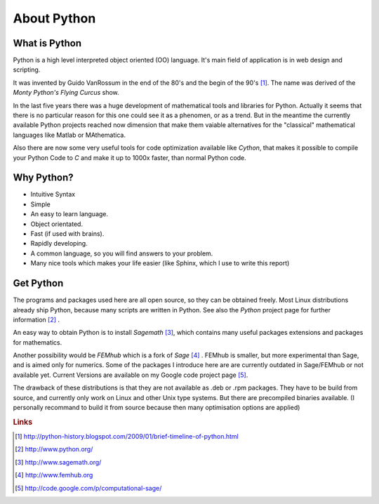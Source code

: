 .. highlight:: python

About Python
==============================

What is Python
-----------------------------
Python is a high level interpreted object oriented (OO) language.
It's main field of application is in web design and scripting. 

It was invented by Guido VanRossum in the end of the 80's and the begin of
the 90's [#]_. The name was derived of the *Monty Python's Flying Curcus*
show.

In the last five years there was a huge development of mathematical tools
and libraries for Python. Actually it seems that there is no particular reason for 
this one could see it as a phenomen, or as a trend. But in the meantime the currently
available Python projects reached now dimension that make them vaiable alternatives 
for the "classical" mathematical languages like Matlab or MAthematica.

Also there are now some very useful tools for code optimization available like *Cython*,
that makes it possible to compile your Python Code to *C* and make it up to 1000x faster,
than normal Python code. 

Why Python?
-----------------------------

* Intuitive Syntax
* Simple
* An easy to learn language.
* Object orientated.
* Fast (if used with brains).
* Rapidly developing.
* A common language, so you will find answers to your problem.
* Many nice tools which makes your life easier (like Sphinx, which I use to write this report)


Get Python
------------------------------
The programs and packages used here are all open source, so they can be obtained freely.
Most Linux distributions already ship Python, because many scripts are written in Python.
See also the *Python* project page for further information [#]_ . 

An easy way to obtain Python is to install *Sagemath* [#]_, which contains many useful packages extensions
and packages for mathematics.

Another possibility would be *FEMhub* which is a fork of *Sage* [#]_ . FEMhub is smaller, but more experimental than
Sage, and is aimed only for numerics. 
Some of the packages I introduce here are are currently outdated in Sage/FEMhub or not available yet. Current Versions are
available on my Google code project page [#]_.

The drawback of these distributions is that they are not available as .deb or .rpm packages. They have to be build
from source, and currently only work on Linux and other Unix type systems.
But there are precompiled binaries available. (I personally recommand to
build it from source because then many optimisation options are applied) 



.. rubric:: Links

.. [#] http://python-history.blogspot.com/2009/01/brief-timeline-of-python.html
.. [#] http://www.python.org/
.. [#] http://www.sagemath.org/
.. [#] http://www.femhub.org
.. [#] http://code.google.com/p/computational-sage/
